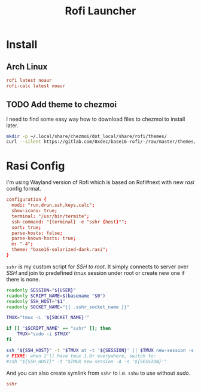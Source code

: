 #+TITLE: Rofi Launcher
#+PROPERTY: header-args:conf :comments no :tangle-mode (identity #o400) :mkdirp yes :tangle ~/.local/share/chezmoi/private_dot_config/rofi/config.rasi

* Install
** Arch Linux
#+begin_src conf :tangle etc/yupfiles/rofi.yup
rofi latest noaur
rofi-calc latest noaur
#+end_src

** TODO Add theme to chezmoi
I need to find some easy way how to download files to chezmoi to install later.

#+begin_src sh
mkdir -p ~/.local/share/chezmoi/dot_local/share/rofi/themes/
curl --silent https://gitlab.com/0xdec/base16-rofi/-/raw/master/themes/base16-solarized-dark.rasi > ~/.local/share/chezmoi/dot_local/share/rofi/themes/base16-solarized-dark.rasi
#+end_src

#+RESULTS:

* Rasi Config
I'm using Wayland version of Rofi which is based on Rofi#next with new /rasi/
config format.
#+begin_src conf
configuration {
  modi: "run,drun,ssh,keys,calc";
  show-icons: true;
  terminal: "/usr/bin/termite";
  ssh-command: "{terminal} -e "sshr {host}"";
  sort: true;
  parse-hosts: false;
  parse-known-hosts: true;
  m: "-4";
  theme: "base16-solarized-dark.rasi";
}
#+end_src

=sshr= is my custom script for /SSH to root/. It simply connects to server over /SSH/
and join to predefined /tmux/ session under root or create new one if there is
none.

#+begin_src sh :tangle ~/.local/share/chezmoi/bin/executable_sshr.tmpl :mkdirp yes :shebang #!/bin/bash
readonly SESSION="${USER}"
readonly SCRIPT_NAME=$(basename "$0")
readonly SSH_HOST="$1"
readonly SOCKET_NAME="{{ .sshr_socket_name }}"

TMUX="tmux -L '${SOCKET_NAME}'"

if [[ "$SCRIPT_NAME" == "sshr" ]]; then
    TMUX="sudo -i $TMUX"
fi

ssh "${SSH_HOST}" -t "$TMUX at -t '${SESSION}' || $TMUX new-session -s '${SESSION}'"
# FIXME: when I'll have tmux 1.8+ everywhere, switch to:
#ssh "${SSH_HOST}" -t "$TMUX new-session -A -s '${SESSION}'"
#+end_src

And you can also create symlink from =sshr= to i.e. =sshu= to use without /sudo/.

#+begin_src conf :tangle ~/.local/share/chezmoi/bin/symlink_sshu.tmpl :mkdirp yes
sshr
#+end_src


